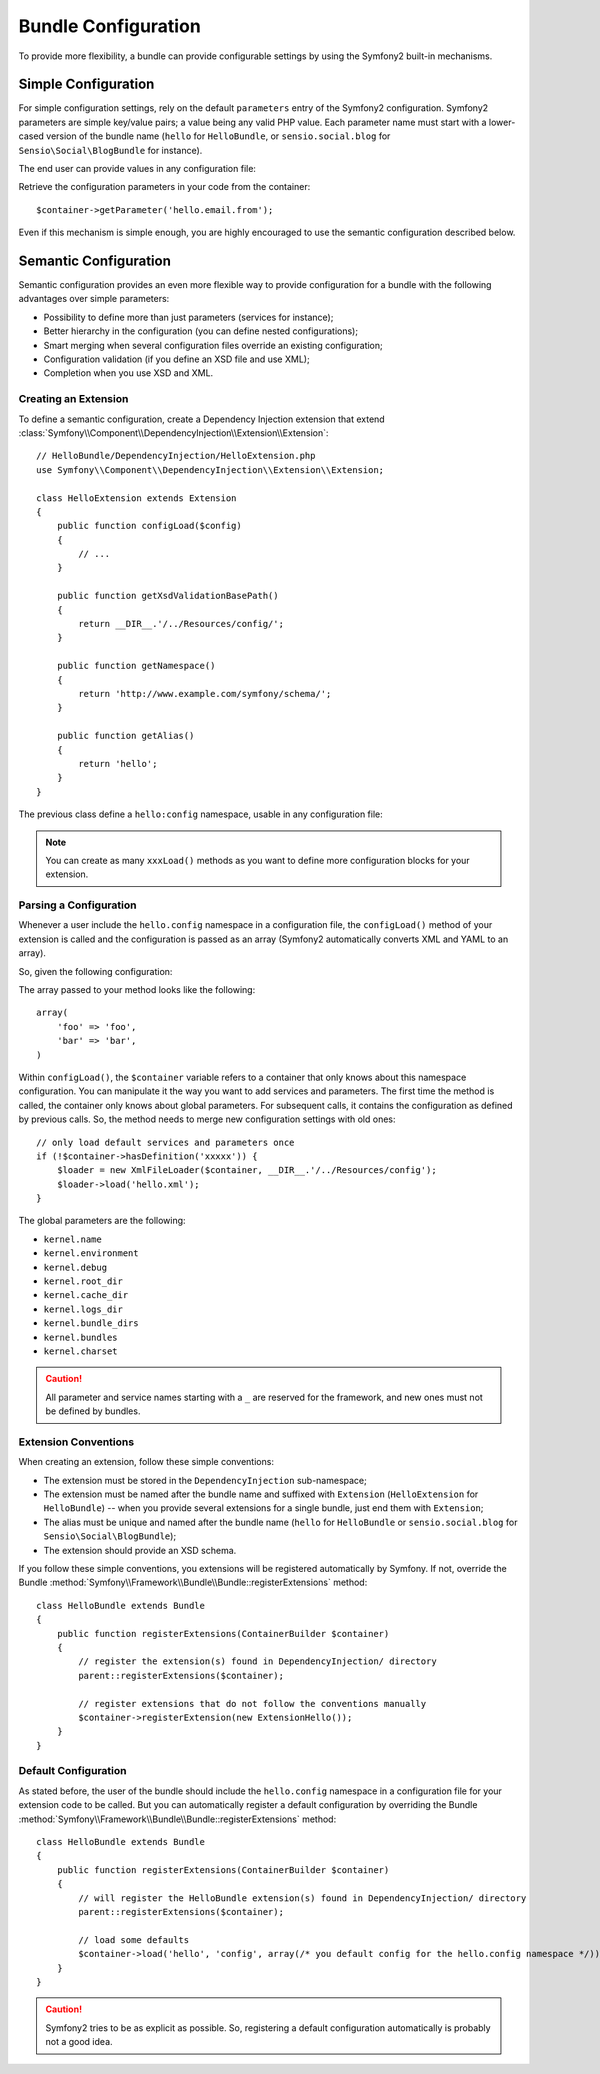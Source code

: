 .. index::
   single: Bundles; Configuration

Bundle Configuration
====================

To provide more flexibility, a bundle can provide configurable settings by
using the Symfony2 built-in mechanisms.

Simple Configuration
--------------------

For simple configuration settings, rely on the default ``parameters`` entry of
the Symfony2 configuration. Symfony2 parameters are simple key/value pairs; a
value being any valid PHP value. Each parameter name must start with a
lower-cased version of the bundle name (``hello`` for ``HelloBundle``, or
``sensio.social.blog`` for ``Sensio\Social\BlogBundle`` for instance).

The end user can provide values in any configuration file:

.. configuration-block::

    .. code-block:: yaml

        # hello/config/config.yml
        parameters:
            hello.email.from: fabien@example.com

    .. code-block:: xml

        <!-- hello/config/config.xml -->
        <parameters>
            <parameter key="hello.email.from">fabien@example.com</parameter>
        </parameters>

    .. code-block:: php

        // hello/config/config.php
        $container->setParameter('hello.email.from', 'fabien@example.com');

    .. code-block:: ini

        [parameters]
        hello.email.from = fabien@example.com

Retrieve the configuration parameters in your code from the container::

    $container->getParameter('hello.email.from');

Even if this mechanism is simple enough, you are highly encouraged to use the
semantic configuration described below.

.. index::
   single: Configuration; Semantic
   single: Bundle; Extension Configuration

Semantic Configuration
----------------------

Semantic configuration provides an even more flexible way to provide
configuration for a bundle with the following advantages over simple
parameters:

* Possibility to define more than just parameters (services for instance);

* Better hierarchy in the configuration (you can define nested
  configurations);

* Smart merging when several configuration files override an existing
  configuration;

* Configuration validation (if you define an XSD file and use XML);

* Completion when you use XSD and XML.

.. index::
   single: Bundles; Extension
   single: Dependency Injection, Extension

Creating an Extension
~~~~~~~~~~~~~~~~~~~~~

To define a semantic configuration, create a Dependency Injection extension
that extend
:class:`Symfony\\Component\\DependencyInjection\\Extension\\Extension`::

    // HelloBundle/DependencyInjection/HelloExtension.php
    use Symfony\\Component\\DependencyInjection\\Extension\\Extension;

    class HelloExtension extends Extension
    {
        public function configLoad($config)
        {
            // ...
        }

        public function getXsdValidationBasePath()
        {
            return __DIR__.'/../Resources/config/';
        }

        public function getNamespace()
        {
            return 'http://www.example.com/symfony/schema/';
        }

        public function getAlias()
        {
            return 'hello';
        }
    }

The previous class define a ``hello:config`` namespace, usable in any
configuration file:

.. configuration-block::

    .. code-block:: yaml

        # hello/config/config.yml
        hello.config: ~

    .. code-block:: xml

        <!-- hello/config/config.xml -->
        <?xml version="1.0" ?>

        <container xmlns="http://www.symfony-project.org/schema/dic/services"
            xmlns:xsi="http://www.w3.org/2001/XMLSchema-instance"
            xmlns:hello="http://www.example.com/symfony/schema/"
            xsi:schemaLocation="http://www.example.com/symfony/schema/ http://www.example.com/symfony/schema/hello-1.0.xsd">

        <hello:config />

    .. code-block:: php

        // hello/config/config.php
        $container->loadFromExtension('hello', 'config', array());

.. note::
   You can create as many ``xxxLoad()`` methods as you want to define more
   configuration blocks for your extension.

Parsing a Configuration
~~~~~~~~~~~~~~~~~~~~~~~

Whenever a user include the ``hello.config`` namespace in a configuration
file, the ``configLoad()`` method of your extension is called and the
configuration is passed as an array (Symfony2 automatically converts XML and
YAML to an array).

So, given the following configuration:

.. configuration-block::

    .. code-block:: yaml

        # hello/config/config.yml
        hello.config:
            foo: foo
            bar: bar

    .. code-block:: xml

        <!-- hello/config/config.xml -->
        <?xml version="1.0" ?>

        <container xmlns="http://www.symfony-project.org/schema/dic/services"
            xmlns:xsi="http://www.w3.org/2001/XMLSchema-instance"
            xmlns:hello="http://www.example.com/symfony/schema/"
            xsi:schemaLocation="http://www.example.com/symfony/schema/ http://www.example.com/symfony/schema/hello-1.0.xsd">

        <hello:config foo="foo">
            <hello:bar>foo</hello:bar>
        </hello:config>

    .. code-block:: php

        // hello/config/config.php
        $container->loadFromExtension('hello', 'config', array(
            'foo' => 'foo',
            'bar' => 'bar',
        ));

The array passed to your method looks like the following::

    array(
        'foo' => 'foo',
        'bar' => 'bar',
    )

Within ``configLoad()``, the ``$container`` variable refers to a container
that only knows about this namespace configuration. You can manipulate it the
way you want to add services and parameters. The first time the method is
called, the container only knows about global parameters. For subsequent
calls, it contains the configuration as defined by previous calls. So, the
method needs to merge new configuration settings with old ones::

    // only load default services and parameters once
    if (!$container->hasDefinition('xxxxx')) {
        $loader = new XmlFileLoader($container, __DIR__.'/../Resources/config');
        $loader->load('hello.xml');
    }

The global parameters are the following:

* ``kernel.name``
* ``kernel.environment``
* ``kernel.debug``
* ``kernel.root_dir``
* ``kernel.cache_dir``
* ``kernel.logs_dir``
* ``kernel.bundle_dirs``
* ``kernel.bundles``
* ``kernel.charset``

.. caution::
    All parameter and service names starting with a ``_`` are reserved for the
    framework, and new ones must not be defined by bundles.

.. index::
   pair: Convention; Configuration

Extension Conventions
~~~~~~~~~~~~~~~~~~~~~

When creating an extension, follow these simple conventions:

* The extension must be stored in the ``DependencyInjection`` sub-namespace;

* The extension must be named after the bundle name and suffixed with
  ``Extension`` (``HelloExtension`` for ``HelloBundle``) -- when you provide
  several extensions for a single bundle, just end them with ``Extension``;

* The alias must be unique and named after the bundle name (``hello`` for
  ``HelloBundle`` or ``sensio.social.blog`` for ``Sensio\Social\BlogBundle``);

* The extension should provide an XSD schema.

If you follow these simple conventions, you extensions will be registered
automatically by Symfony. If not, override the Bundle
:method:`Symfony\\Framework\\Bundle\\Bundle::registerExtensions` method::

    class HelloBundle extends Bundle
    {
        public function registerExtensions(ContainerBuilder $container)
        {
            // register the extension(s) found in DependencyInjection/ directory
            parent::registerExtensions($container);

            // register extensions that do not follow the conventions manually
            $container->registerExtension(new ExtensionHello());
        }
    }

.. index::
   single: Bundles; Default Configuration

Default Configuration
~~~~~~~~~~~~~~~~~~~~~

As stated before, the user of the bundle should include the ``hello.config``
namespace in a configuration file for your extension code to be called. But
you can automatically register a default configuration by overriding the
Bundle :method:`Symfony\\Framework\\Bundle\\Bundle::registerExtensions`
method::

    class HelloBundle extends Bundle
    {
        public function registerExtensions(ContainerBuilder $container)
        {
            // will register the HelloBundle extension(s) found in DependencyInjection/ directory
            parent::registerExtensions($container);

            // load some defaults
            $container->load('hello', 'config', array(/* you default config for the hello.config namespace */));
        }
    }

.. caution::
   Symfony2 tries to be as explicit as possible. So, registering a default
   configuration automatically is probably not a good idea.
